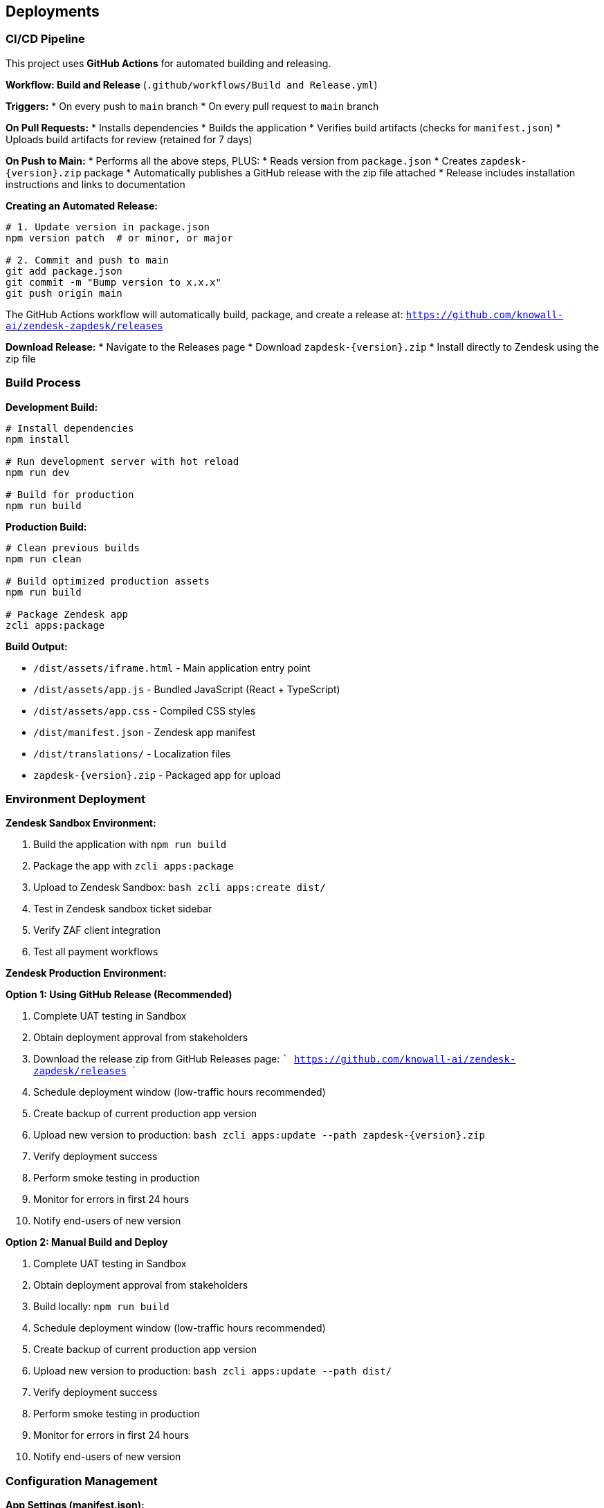 == Deployments

=== CI/CD Pipeline

This project uses **GitHub Actions** for automated building and releasing.

**Workflow: Build and Release** (`.github/workflows/Build and Release.yml`)

**Triggers:**
* On every push to `main` branch
* On every pull request to `main` branch

**On Pull Requests:**
* Installs dependencies
* Builds the application
* Verifies build artifacts (checks for `manifest.json`)
* Uploads build artifacts for review (retained for 7 days)

**On Push to Main:**
* Performs all the above steps, PLUS:
* Reads version from `package.json`
* Creates `zapdesk-{version}.zip` package
* Automatically publishes a GitHub release with the zip file attached
* Release includes installation instructions and links to documentation

**Creating an Automated Release:**

```bash
# 1. Update version in package.json
npm version patch  # or minor, or major

# 2. Commit and push to main
git add package.json
git commit -m "Bump version to x.x.x"
git push origin main
```

The GitHub Actions workflow will automatically build, package, and create a release at:
`https://github.com/knowall-ai/zendesk-zapdesk/releases`

**Download Release:**
* Navigate to the Releases page
* Download `zapdesk-{version}.zip`
* Install directly to Zendesk using the zip file

=== Build Process

**Development Build:**

```bash
# Install dependencies
npm install

# Run development server with hot reload
npm run dev

# Build for production
npm run build
```

**Production Build:**

```bash
# Clean previous builds
npm run clean

# Build optimized production assets
npm run build

# Package Zendesk app
zcli apps:package
```

**Build Output:**

* `/dist/assets/iframe.html` - Main application entry point
* `/dist/assets/app.js` - Bundled JavaScript (React + TypeScript)
* `/dist/assets/app.css` - Compiled CSS styles
* `/dist/manifest.json` - Zendesk app manifest
* `/dist/translations/` - Localization files
* `zapdesk-{version}.zip` - Packaged app for upload

=== Environment Deployment

**Zendesk Sandbox Environment:**

1. Build the application with `npm run build`
2. Package the app with `zcli apps:package`
3. Upload to Zendesk Sandbox:
   ```bash
   zcli apps:create dist/
   ```
4. Test in Zendesk sandbox ticket sidebar
5. Verify ZAF client integration
6. Test all payment workflows

**Zendesk Production Environment:**

**Option 1: Using GitHub Release (Recommended)**

1. Complete UAT testing in Sandbox
2. Obtain deployment approval from stakeholders
3. Download the release zip from GitHub Releases page:
   ```
   https://github.com/knowall-ai/zendesk-zapdesk/releases
   ```
4. Schedule deployment window (low-traffic hours recommended)
5. Create backup of current production app version
6. Upload new version to production:
   ```bash
   zcli apps:update --path zapdesk-{version}.zip
   ```
7. Verify deployment success
8. Perform smoke testing in production
9. Monitor for errors in first 24 hours
10. Notify end-users of new version

**Option 2: Manual Build and Deploy**

1. Complete UAT testing in Sandbox
2. Obtain deployment approval from stakeholders
3. Build locally: `npm run build`
4. Schedule deployment window (low-traffic hours recommended)
5. Create backup of current production app version
6. Upload new version to production:
   ```bash
   zcli apps:update --path dist/
   ```
7. Verify deployment success
8. Perform smoke testing in production
9. Monitor for errors in first 24 hours
10. Notify end-users of new version

=== Configuration Management

**App Settings (manifest.json):**

```json
{
  "parameters": [
    {
      "name": "presets",
      "type": "text",
      "default": "100,1000,10000",
      "required": false
    },
    {
      "name": "showQrMode",
      "type": "checkbox",
      "default": true
    },
    {
      "name": "showNwcMode",
      "type": "checkbox",
      "default": true
    },
    {
      "name": "agentLightningFieldKey",
      "type": "text",
      "default": "user.custom_fields.lightning_address"
    },
    {
      "name": "fallbackLightningAddress",
      "type": "text",
      "required": false
    },
    {
      "name": "postVisibility",
      "type": "dropdown",
      "default": "public"
    }
  ]
}
```

=== Version Management

**Versioning Strategy:**

* **Major version (X.0.0)**: Breaking changes, major feature releases
* **Minor version (0.X.0)**: New features, non-breaking changes
* **Patch version (0.0.X)**: Bug fixes, minor updates

**Automated Version Bumping:**

```bash
# Patch release (1.0.0 → 1.0.1) - Bug fixes
npm version patch

# Minor release (1.0.0 → 1.1.0) - New features
npm version minor

# Major release (1.0.0 → 2.0.0) - Breaking changes
npm version major

# Commit and push (triggers automated release)
git push origin main
```

The `npm version` command automatically:
* Updates the version in `package.json`
* Creates a git commit with the version change
* Creates a git tag (e.g., `v1.0.1`)

**Changelog Maintenance:**

* Document all changes in `CHANGELOG.md`
* Include migration notes for breaking changes
* Reference GitHub issues/pull requests
* Provide upgrade instructions

**Release Process:**

1. Update version using `npm version [patch|minor|major]`
2. Push to main branch: `git push origin main`
3. Push the tag: `git push origin --tags`
4. GitHub Actions automatically creates the release
5. Download the release zip from GitHub Releases page
6. Deploy to Zendesk using the downloaded zip file

=== Monitoring and Maintenance

**Application Health Monitoring:**

* Monitor ZAF client errors via browser console
* Track payment success/failure rates
* Monitor NWC connection reliability
* Track ticket posting errors
* Monitor app load times and performance

**User Feedback Collection:**

* Monitor Zendesk app reviews and ratings
* Collect user feedback via support channels
* Track feature requests and enhancement ideas
* Analyze usage patterns and adoption metrics

**Maintenance Schedule:**

* **Weekly**: Review error logs and user feedback
* **Monthly**: Dependency updates and security patches
* **Quarterly**: Feature releases and major updates
* **As needed**: Critical bug fixes and security updates

=== Rollback Procedures

**Emergency Rollback:**

1. Identify critical issue requiring rollback
2. Notify stakeholders of rollback decision
3. Restore previous version from backup:
   ```bash
   zcli apps:update --path backup/zapdesk-{previous-version}.zip
   ```
4. Verify rollback successful
5. Communicate rollback to users
6. Investigate root cause of issue
7. Plan hotfix or corrected deployment

**Rollback Validation:**

* Test core functionality after rollback
* Verify settings are preserved
* Check user data integrity
* Monitor for additional errors
